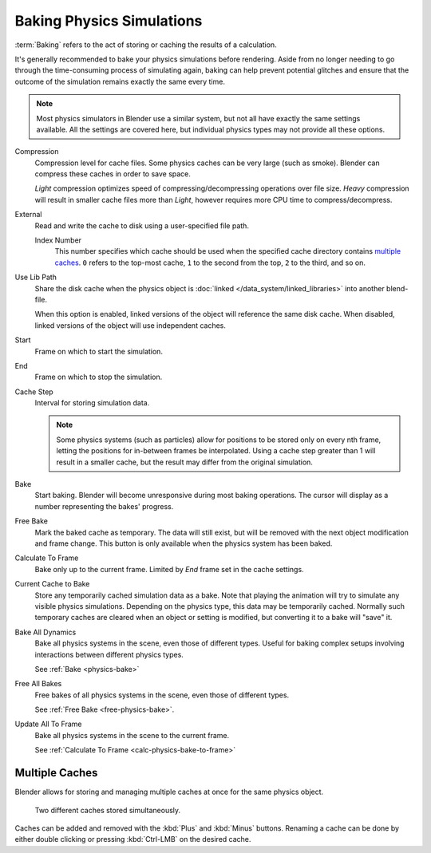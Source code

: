 
**************************
Baking Physics Simulations
**************************

:term:`Baking` refers to the act of storing or caching the results of a calculation.

It's generally recommended to bake your physics simulations before rendering.
Aside from no longer needing to go through the time-consuming process of simulating again,
baking can help prevent potential glitches and ensure that the outcome of the simulation
remains exactly the same every time.

.. A Screenshot of the baking interface is intentionally omitted, as it
   the available options vary slightly between different physics systems.

.. note::

   Most physics simulators in Blender use a similar system,
   but not all have exactly the same settings available. All the settings are covered here,
   but individual physics types may not provide all these options.

Compression
   Compression level for cache files. Some physics caches can be very large (such as smoke).
   Blender can compress these caches in order to save space.

   *Light* compression optimizes speed of compressing/decompressing operations over file size.
   *Heavy* compression will result in smaller cache files more than *Light*,
   however requires more CPU time to compress/decompress.

External
   Read and write the cache to disk using a user-specified file path.

   Index Number
      This number specifies which cache should be used
      when the specified cache directory contains `multiple caches`_.
      ``0`` refers to the top-most cache, ``1`` to the second from the top,
      ``2`` to the third, and so on.

Use Lib Path
   Share the disk cache when the physics object is
   :doc:`linked </data_system/linked_libraries>` into another blend-file.

   When this option is enabled, linked versions of the object will reference the same disk cache.
   When disabled, linked versions of the object will use independent caches.

Start
   Frame on which to start the simulation.

End
   Frame on which to stop the simulation.

Cache Step
   Interval for storing simulation data.

   .. note::

      Some physics systems (such as particles)
      allow for positions to be stored only on every nth frame,
      letting the positions for in-between frames be interpolated.
      Using a cache step greater than 1 will result in a smaller cache,
      but the result may differ from the original simulation.

.. _physics-bake:

Bake
   Start baking.
   Blender will become unresponsive during most baking operations.
   The cursor will display as a number representing the bakes' progress.

.. _free-physics-bake:

Free Bake
   Mark the baked cache as temporary. The data will still exist,
   but will be removed with the next object modification and frame change.
   This button is only available when the physics system has been baked.

.. _calc-physics-bake-to-frame:

Calculate To Frame
   Bake only up to the current frame. Limited by *End* frame set in the cache settings.

Current Cache to Bake
   Store any temporarily cached simulation data as a bake.
   Note that playing the animation will try to simulate any visible physics simulations.
   Depending on the physics type, this data may be temporarily cached.
   Normally such temporary caches are cleared when an object or setting is
   modified, but converting it to a bake will "save" it.

Bake All Dynamics
   Bake all physics systems in the scene, even those of different types.
   Useful for baking complex setups involving interactions between different physics types.

   See :ref:`Bake <physics-bake>`

Free All Bakes
   Free bakes of all physics systems in the scene, even those of different types.

   See :ref:`Free Bake <free-physics-bake>`.

Update All To Frame
   Bake all physics systems in the scene to the current frame.

   See :ref:`Calculate To Frame <calc-physics-bake-to-frame>`


Multiple Caches
===============

Blender allows for storing and managing multiple caches at once for the same physics object.

.. figure:: /images/physics_baking_multi_cache_interface.png

   Two different caches stored simultaneously.

Caches can be added and removed with the :kbd:`Plus` and :kbd:`Minus` buttons.
Renaming a cache can be done by either double clicking or pressing :kbd:`Ctrl-LMB` on the desired cache.
